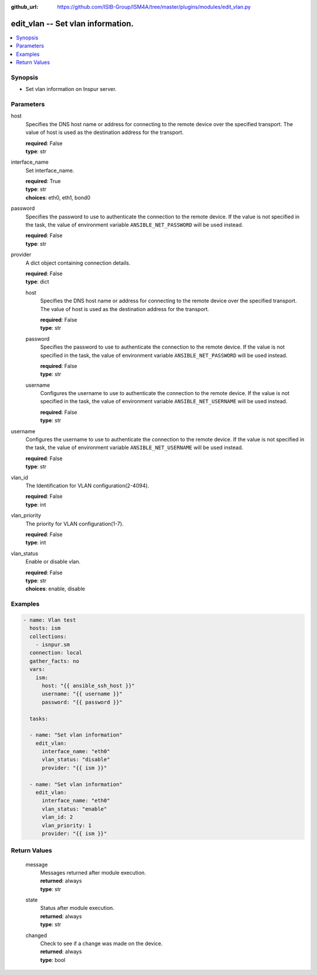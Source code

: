 
:github_url: https://github.com/ISIB-Group/ISM4A/tree/master/plugins/modules/edit_vlan.py

.. _edit_vlan_module:


edit_vlan -- Set vlan information.
==================================



.. contents::
   :local:
   :depth: 1


Synopsis
--------
- Set vlan information on Inspur server.





Parameters
----------


     
host
  Specifies the DNS host name or address for connecting to the remote device over the specified transport.  The value of host is used as the destination address for the transport.


  | **required**: False
  | **type**: str


     
interface_name
  Set interface_name.


  | **required**: True
  | **type**: str
  | **choices**: eth0, eth1, bond0


     
password
  Specifies the password to use to authenticate the connection to the remote device. If the value is not specified in the task, the value of environment variable ``ANSIBLE_NET_PASSWORD`` will be used instead.


  | **required**: False
  | **type**: str


     
provider
  A dict object containing connection details.


  | **required**: False
  | **type**: dict


     
  host
    Specifies the DNS host name or address for connecting to the remote device over the specified transport.  The value of host is used as the destination address for the transport.


    | **required**: False
    | **type**: str


     
  password
    Specifies the password to use to authenticate the connection to the remote device. If the value is not specified in the task, the value of environment variable ``ANSIBLE_NET_PASSWORD`` will be used instead.


    | **required**: False
    | **type**: str


     
  username
    Configures the username to use to authenticate the connection to the remote device. If the value is not specified in the task, the value of environment variable ``ANSIBLE_NET_USERNAME`` will be used instead.


    | **required**: False
    | **type**: str



     
username
  Configures the username to use to authenticate the connection to the remote device. If the value is not specified in the task, the value of environment variable ``ANSIBLE_NET_USERNAME`` will be used instead.


  | **required**: False
  | **type**: str


     
vlan_id
  The Identification for VLAN configuration(2-4094).


  | **required**: False
  | **type**: int


     
vlan_priority
  The priority for VLAN configuration(1-7).


  | **required**: False
  | **type**: int


     
vlan_status
  Enable or disable vlan.


  | **required**: False
  | **type**: str
  | **choices**: enable, disable




Examples
--------

.. code-block:: yaml+jinja

   
   - name: Vlan test
     hosts: ism
     collections:
       - isnpur.sm
     connection: local
     gather_facts: no
     vars:
       ism:
         host: "{{ ansible_ssh_host }}"
         username: "{{ username }}"
         password: "{{ password }}"

     tasks:

     - name: "Set vlan information"
       edit_vlan:
         interface_name: "eth0"
         vlan_status: "disable"
         provider: "{{ ism }}"

     - name: "Set vlan information"
       edit_vlan:
         interface_name: "eth0"
         vlan_status: "enable"
         vlan_id: 2
         vlan_priority: 1
         provider: "{{ ism }}"
         









Return Values
-------------


   
                              
       message
        | Messages returned after module execution.
      
        | **returned**: always
        | **type**: str
      
      
                              
       state
        | Status after module execution.
      
        | **returned**: always
        | **type**: str
      
      
                              
       changed
        | Check to see if a change was made on the device.
      
        | **returned**: always
        | **type**: bool
      
        
